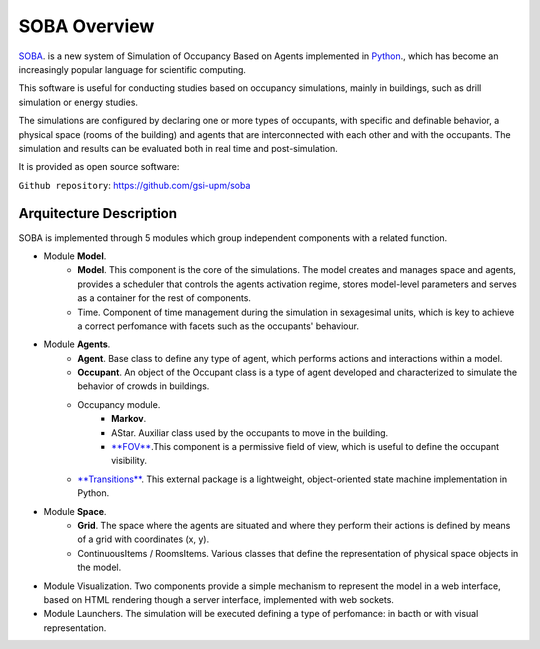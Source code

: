 SOBA Overview
=============

`SOBA <https://github.com/gsi-upm/soba>`_. is a new system of Simulation of Occupancy Based on Agents implemented in `Python <http://www.python.org/>`_., which has become an increasingly popular language for scientific computing.

This software is useful for conducting studies based on occupancy simulations, mainly in buildings, such as drill simulation or energy studies. 

The simulations are configured by declaring one or more types of occupants, with specific and definable behavior, a physical space (rooms of the building) and agents that are interconnected with each other and with the occupants. The simulation and results can be evaluated both in real time and post-simulation.


It is provided as open source software:

``Github repository``:
https://github.com/gsi-upm/soba

Arquitecture Description
------------------------

.. image:: images/architecture.png
   :width: 100%
   :scale: 100%


SOBA is implemented through 5 modules which group independent components with a related function.

- Module **Model**.
	- **Model**. This component is the core of the simulations. The model creates and manages space and agents, provides a scheduler that controls the agents activation regime, stores model-level parameters and serves as a container for the rest of components.
	- Time. Component of time management during the simulation in sexagesimal units, which is key to achieve a correct perfomance with facets such as the occupants' behaviour.

- Module **Agents**.
	- **Agent**. Base class to define any type of agent, which performs actions and interactions within a model.
	- **Occupant**. An object of the Occupant class is a type of agent developed and characterized to simulate the behavior of crowds in buildings.
	- Occupancy module.
		- **Markov**.
		- AStar. Auxiliar class used by the occupants to move in the building.
		- `**FOV** <http://www.roguebasin.com/index.php?title=Permissive_Field_of_View>`_.This component is a permissive field of view, which is useful to define the occupant visibility.
	- `**Transitions** <https://github.com/pytransitions/transitions#threading>`_. This external package is a lightweight, object-oriented state machine implementation in Python.

- Module **Space**.
	- **Grid**. The space where the agents are situated and where they perform their actions is defined by means of a grid with coordinates (x, y).
	- ContinuousItems / RoomsItems. Various classes that define the representation of physical space objects in the model.

- Module Visualization. Two components provide a simple mechanism to represent the model in a web interface, based on HTML rendering though a server interface, implemented with web sockets.

- Module Launchers. The simulation will be executed defining a type of perfomance: in bacth or with visual representation.